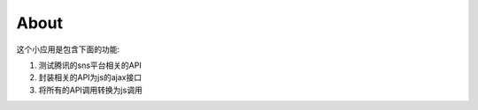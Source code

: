 =================
About
=================

这个小应用是包含下面的功能:

1. 测试腾讯的sns平台相关的API
2. 封装相关的API为js的ajax接口
3. 将所有的API调用转换为js调用
